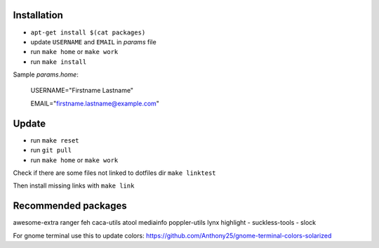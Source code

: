 Installation
------------

- ``apt-get install $(cat packages)``
- update ``USERNAME`` and ``EMAIL`` in *params* file
- run ``make home`` or ``make work``
- run ``make install``

Sample *params.home*:

    USERNAME="Firstname Lastname"

    EMAIL="firstname.lastname@example.com"

Update
------

- run ``make reset``
- run ``git pull``
- run ``make home`` or ``make work``

Check if there are some files not linked to dotfiles dir ``make linktest``

Then install missing links with ``make link``

Recommended packages
--------------------

awesome-extra ranger feh caca-utils atool mediainfo poppler-utils lynx highlight
- suckless-tools - slock

For gnome terminal use this to update colors:
https://github.com/Anthony25/gnome-terminal-colors-solarized
